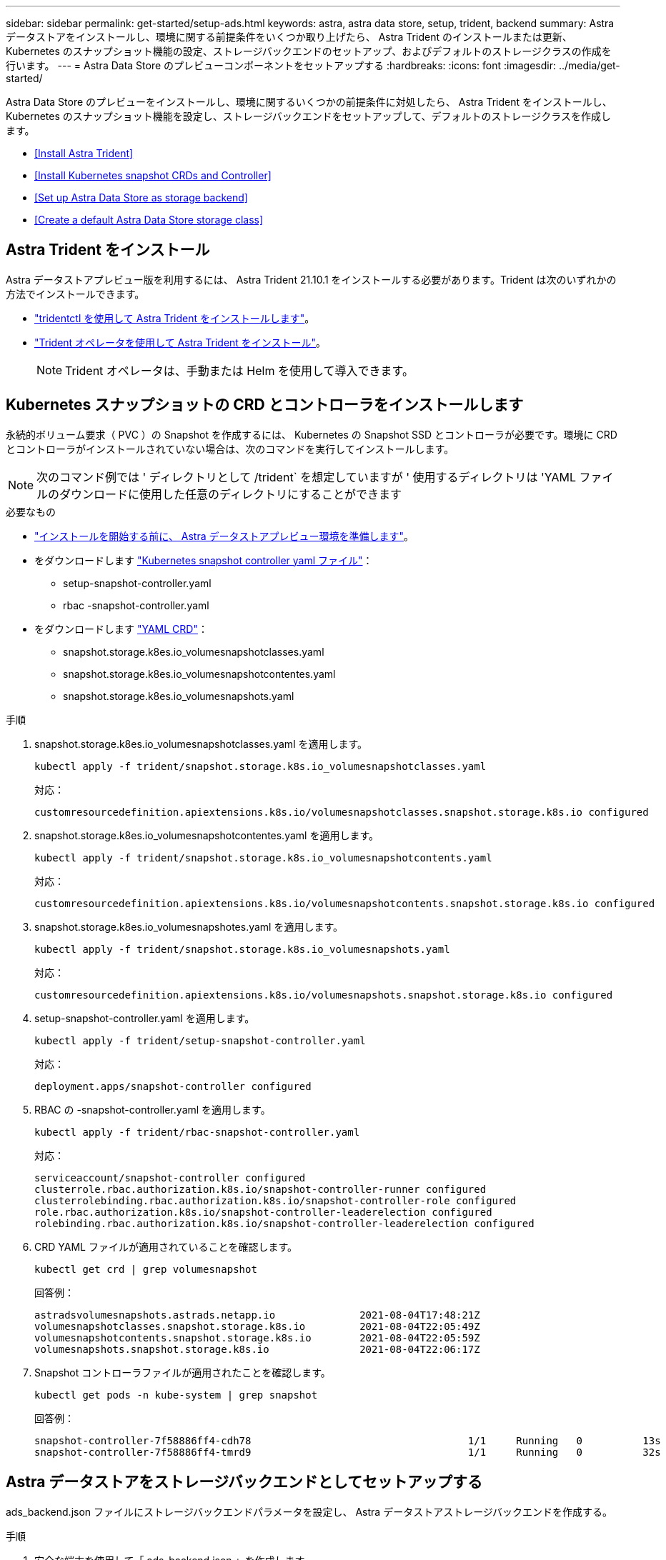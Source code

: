 ---
sidebar: sidebar 
permalink: get-started/setup-ads.html 
keywords: astra, astra data store, setup, trident, backend 
summary: Astra データストアをインストールし、環境に関する前提条件をいくつか取り上げたら、 Astra Trident のインストールまたは更新、 Kubernetes のスナップショット機能の設定、ストレージバックエンドのセットアップ、およびデフォルトのストレージクラスの作成を行います。 
---
= Astra Data Store のプレビューコンポーネントをセットアップする
:hardbreaks:
:icons: font
:imagesdir: ../media/get-started/


Astra Data Store のプレビューをインストールし、環境に関するいくつかの前提条件に対処したら、 Astra Trident をインストールし、 Kubernetes のスナップショット機能を設定し、ストレージバックエンドをセットアップして、デフォルトのストレージクラスを作成します。

* <<Install Astra Trident>>
* <<Install Kubernetes snapshot CRDs and Controller>>
* <<Set up Astra Data Store as storage backend>>
* <<Create a default Astra Data Store storage class>>




== Astra Trident をインストール

Astra データストアプレビュー版を利用するには、 Astra Trident 21.10.1 をインストールする必要があります。Trident は次のいずれかの方法でインストールできます。

* https://docs.netapp.com/us-en/trident/trident-get-started/kubernetes-deploy-tridentctl.html["tridentctl を使用して Astra Trident をインストールします"^]。
* https://docs.netapp.com/us-en/trident/trident-get-started/kubernetes-deploy-operator.html["Trident オペレータを使用して Astra Trident をインストール"^]。
+

NOTE: Trident オペレータは、手動または Helm を使用して導入できます。





== Kubernetes スナップショットの CRD とコントローラをインストールします

永続的ボリューム要求（ PVC ）の Snapshot を作成するには、 Kubernetes の Snapshot SSD とコントローラが必要です。環境に CRD とコントローラがインストールされていない場合は、次のコマンドを実行してインストールします。


NOTE: 次のコマンド例では ' ディレクトリとして /trident` を想定していますが ' 使用するディレクトリは 'YAML ファイルのダウンロードに使用した任意のディレクトリにすることができます

.必要なもの
* link:requirements.html["インストールを開始する前に、 Astra データストアプレビュー環境を準備します"]。
* をダウンロードします link:https://github.com/kubernetes-csi/external-snapshotter/tree/master/deploy/kubernetes/snapshot-controller["Kubernetes snapshot controller yaml ファイル"^]：
+
** setup-snapshot-controller.yaml
** rbac -snapshot-controller.yaml


* をダウンロードします link:https://github.com/kubernetes-csi/external-snapshotter/tree/master/client/config/crd["YAML CRD"^]：
+
** snapshot.storage.k8es.io_volumesnapshotclasses.yaml
** snapshot.storage.k8es.io_volumesnapshotcontentes.yaml
** snapshot.storage.k8es.io_volumesnapshots.yaml




.手順
. snapshot.storage.k8es.io_volumesnapshotclasses.yaml を適用します。
+
[listing]
----
kubectl apply -f trident/snapshot.storage.k8s.io_volumesnapshotclasses.yaml
----
+
対応：

+
[listing]
----
customresourcedefinition.apiextensions.k8s.io/volumesnapshotclasses.snapshot.storage.k8s.io configured
----
. snapshot.storage.k8es.io_volumesnapshotcontentes.yaml を適用します。
+
[listing]
----
kubectl apply -f trident/snapshot.storage.k8s.io_volumesnapshotcontents.yaml
----
+
対応：

+
[listing]
----
customresourcedefinition.apiextensions.k8s.io/volumesnapshotcontents.snapshot.storage.k8s.io configured
----
. snapshot.storage.k8es.io_volumesnapshotes.yaml を適用します。
+
[listing]
----
kubectl apply -f trident/snapshot.storage.k8s.io_volumesnapshots.yaml
----
+
対応：

+
[listing]
----
customresourcedefinition.apiextensions.k8s.io/volumesnapshots.snapshot.storage.k8s.io configured
----
. setup-snapshot-controller.yaml を適用します。
+
[listing]
----
kubectl apply -f trident/setup-snapshot-controller.yaml
----
+
対応：

+
[listing]
----
deployment.apps/snapshot-controller configured
----
. RBAC の -snapshot-controller.yaml を適用します。
+
[listing]
----
kubectl apply -f trident/rbac-snapshot-controller.yaml
----
+
対応：

+
[listing]
----
serviceaccount/snapshot-controller configured
clusterrole.rbac.authorization.k8s.io/snapshot-controller-runner configured
clusterrolebinding.rbac.authorization.k8s.io/snapshot-controller-role configured
role.rbac.authorization.k8s.io/snapshot-controller-leaderelection configured
rolebinding.rbac.authorization.k8s.io/snapshot-controller-leaderelection configured
----
. CRD YAML ファイルが適用されていることを確認します。
+
[listing]
----
kubectl get crd | grep volumesnapshot
----
+
回答例：

+
[listing]
----
astradsvolumesnapshots.astrads.netapp.io              2021-08-04T17:48:21Z
volumesnapshotclasses.snapshot.storage.k8s.io         2021-08-04T22:05:49Z
volumesnapshotcontents.snapshot.storage.k8s.io        2021-08-04T22:05:59Z
volumesnapshots.snapshot.storage.k8s.io               2021-08-04T22:06:17Z
----
. Snapshot コントローラファイルが適用されたことを確認します。
+
[listing]
----
kubectl get pods -n kube-system | grep snapshot
----
+
回答例：

+
[listing]
----
snapshot-controller-7f58886ff4-cdh78                                    1/1     Running   0          13s
snapshot-controller-7f58886ff4-tmrd9                                    1/1     Running   0          32s
----




== Astra データストアをストレージバックエンドとしてセットアップする

ads_backend.json ファイルにストレージバックエンドパラメータを設定し、 Astra データストアストレージバックエンドを作成する。

.手順
. 安全な端末を使用して「 ads_backend.json 」を作成します。
+
[listing]
----
vi ads_backend.json
----
. JSON ファイルを設定します。
+
.. 「 cluster 」の値を Astra Data Store クラスタのクラスタ名に変更します。
.. 「 namespace 」の値を、ボリュームの作成に使用するネームスペースに変更します。
.. バックエンドではなく 'exportpolicy-CR を設定している場合を除き 'autoExportPolicy' の値を true に変更します
.. 「 autoExportCIDRs 」リストに、アクセスを許可する IP アドレスを入力します。すべてを許可するには '0.0.0.0/0` を使用します
.. 「 kubeconfig 」の値については、次の手順を実行します。
+
... .kube/config YAML ファイルをスペースなしの JSON 形式に変換して最小化します。
+
変換例：

+
[listing]
----
python3 -c 'import sys, yaml, json; json.dump(yaml.load(sys.stdin), sys.stdout, indent=None)' < ~/.kube/config > kubeconf.json
----
... base64 としてエンコードし、 base64 出力を「 kubeconfig 」値に使用します。
+
エンコーディングの例：

+
[listing]
----
cat kubeconf.json | base64 | tr -d '\n'
----




+
[listing, subs="+quotes"]
----
{
    "version": 1,
    "storageDriverName": "astrads-nas",
    "storagePrefix": "",
    *"cluster": "example-1234584",*
    *"namespace": "astrads-system",*
    *"autoExportPolicy": true,*
    *"autoExportCIDRs": ["0.0.0.0/0"],*
    *"kubeconfig": "<base64_output_of_kubeconf_json>",*
    "debugTraceFlags": {"method": true, "api": true},
    "labels": {"cloud": "on-prem", "creator": "trident-dev"},
    "defaults": {
        "qosPolicy": "bronze"
    },
    "storage": [
        {
            "labels": {
                "performance": "extreme"
            },
            "defaults": {
                "qosPolicy": "bronze"
            }
        },
        {
            "labels": {
                "performance": "premium"
            },
            "defaults": {
                "qosPolicy": "bronze"
            }
        },
        {
            "labels": {
                "performance": "standard"
            },
            "defaults": {
                "qosPolicy": "bronze"
            }
        }
    ]
}
----
. Trident インストーラをダウンロードしたディレクトリに移動します。
+
[listing]
----
cd <trident-installer or path to folder containing tridentctl>
----
. ストレージバックエンドを作成します。
+
[listing]
----
./tridentctl create backend -f ads_backend.json -n trident
----
+
回答例：

+
[listing]
----
+------------------+----------------+--------------------------------------+--------+---------+
|       NAME       | STORAGE DRIVER |                 UUID                 | STATE  | VOLUMES |
+------------------+----------------+--------------------------------------+--------+---------+
| example-1234584  | astrads-nas    | 2125fa7a-730e-43c8-873b-6012fcc3b527 | online |       0 |
+------------------+----------------+--------------------------------------+--------+---------+
----




== Default Astra Data Store ストレージクラスを作成

Astra Trident のデフォルトのストレージクラスを作成し、ストレージバックエンドに適用

.手順
. trident-csi ストレージクラスを作成します。
+
.. ads _sc_example.yaml を作成します：
+
[listing]
----
vi ads_sc_example.yaml
----
+
例

+
[listing]
----
apiVersion: storage.k8s.io/v1
kind: StorageClass
metadata:
  name: trident-csi
provisioner: csi.trident.netapp.io
reclaimPolicy: Delete
volumeBindingMode: Immediate
allowVolumeExpansion: true
mountOptions:
  - vers=4.1
----
.. trident-csi の作成：
+
[listing]
----
kubectl create -f ads_sc_example.yaml
----
+
対応：

+
[listing]
----
storageclass.storage.k8s.io/trident-csi created
----


. ストレージクラスが追加されたことを確認します。
+
[listing]
----
kubectl get storageclass -A
----
+
対応：

+
[listing]
----
NAME          PROVISIONER             RECLAIMPOLICY   VOLUMEBINDINGMODE   ALLOWVOLUMEEXPANSION   AGE
trident-csi   csi.trident.netapp.io   Delete          Immediate           true                   6h29m
----
. Trident インストーラをダウンロードしたディレクトリに移動します。
+
[listing]
----
cd <trident-installer or path to folder containing tridentctl>
----
. Astra Trident バックエンドがデフォルトのストレージクラスパラメータで更新されたことを確認します。
+
[listing]
----
./tridentctl get backend -n trident -o yaml
----
+
回答例：

+
[listing, subs="+quotes"]
----
items:
- backendUUID: 2125fa7a-730e-43c8-873b-6012fcc3b527
  config:
    autoExportCIDRs:
    - 0.0.0.0/0
    autoExportPolicy: true
    backendName: ""
    cluster: example-1234584
    credentials: null
    debug: false
    debugTraceFlags:
      api: true
      method: true
    defaults:
      exportPolicy: default
      qosPolicy: bronze
      size: 1G
      snapshotDir: "false"
      snapshotPolicy: none
    disableDelete: false
    kubeconfig: <ID>
    labels:
      cloud: on-prem
      creator: trident-dev
    limitVolumeSize: ""
    namespace: astrads-system
    nfsMountOptions: ""
    region: ""
    serialNumbers: null
    storage:
    - defaults:
        exportPolicy: ""
        qosPolicy: bronze
        size: ""
        snapshotDir: ""
        snapshotPolicy: ""
      labels:
        performance: extreme
      region: ""
      supportedTopologies: null
      zone: ""
    - defaults:
        exportPolicy: ""
        qosPolicy: bronze
        size: ""
        snapshotDir: ""
        snapshotPolicy: ""
      labels:
        performance: premium
      region: ""
      supportedTopologies: null
      zone: ""
    - defaults:
        exportPolicy: ""
        qosPolicy: bronze
        size: ""
        snapshotDir: ""
        snapshotPolicy: ""
      labels:
        performance: standard
      region: ""
      supportedTopologies: null
      zone: ""
    storageDriverName: astrads-nas
    storagePrefix: ""
    supportedTopologies: null
    version: 1
    zone: ""
  configRef: ""
  name: example-1234584
  online: true
  protocol: file
  state: online
  storage:
    example-1234584_pool_0:
      name: example-1234584_pool_0
      storageAttributes:
        backendType:
          offer:
          - astrads-nas
        clones:
          offer: true
        encryption:
          offer: false
        labels:
          offer:
            cloud: on-prem
            creator: trident-dev
            performance: extreme
        snapshots:
          offer: true
      storageClasses:
      - trident-csi
      supportedTopologies: null
    example-1234584_pool_1:
      name: example-1234584_pool_1
      storageAttributes:
        backendType:
          offer:
          - astrads-nas
        clones:
          offer: true
        encryption:
          offer: false
        labels:
          offer:
            cloud: on-prem
            creator: trident-dev
            performance: premium
        snapshots:
          offer: true
      storageClasses:
      - trident-csi
      supportedTopologies: null
    example-1234584_pool_2:
      name: example-1234584_pool_2
      storageAttributes:
        backendType:
          offer:
          - astrads-nas
        clones:
          offer: true
        encryption:
          offer: false
        labels:
          offer:
            cloud: on-prem
            creator: trident-dev
            performance: standard
        snapshots:
          offer: true
      storageClasses:
      *- trident-csi*
      supportedTopologies: null
  volumes: []
----

